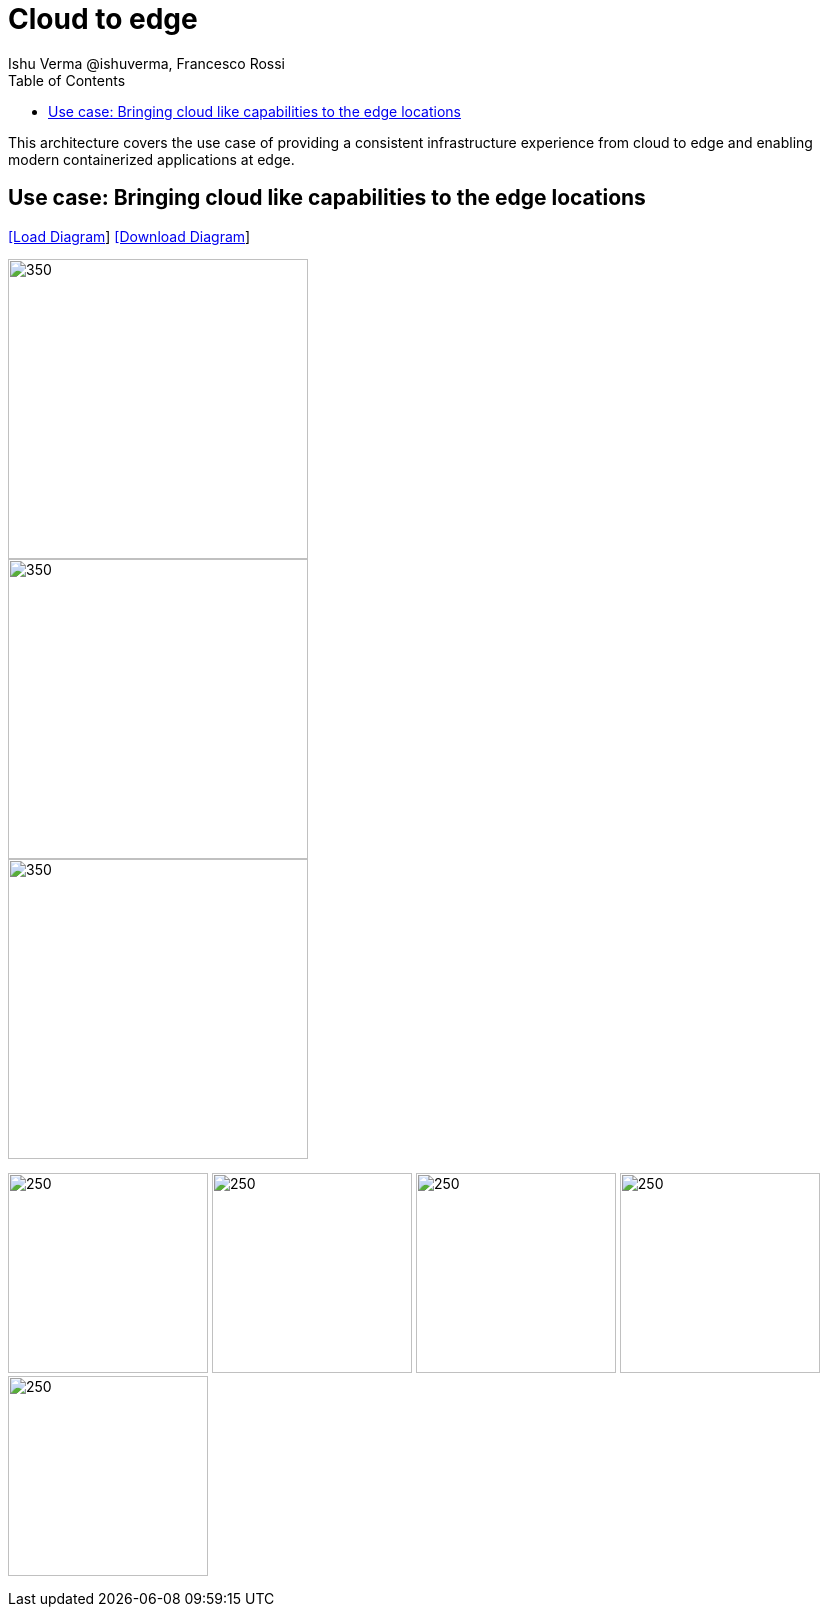 = Cloud to edge
 Ishu Verma  @ishuverma, Francesco Rossi
:homepage: https://gitlab.com/redhatdemocentral/portfolio-architecture-examples
:imagesdir: images
:icons: font
:source-highlighter: prettify
:toc: left
:toclevels: 5

This architecture covers the use case of providing a consistent infrastructure experience from cloud to edge and enabling modern containerized applications at edge.


== Use case: Bringing cloud like capabilities to the edge locations


--
https://redhatdemocentral.gitlab.io/portfolio-architecture-tooling/index.html?#/portfolio-architecture-examples/projects/cloud-edge.drawio[[Load Diagram]]
https://gitlab.com/redhatdemocentral/portfolio-architecture-examples/-/raw/main/diagrams/cloud-edge.drawio?inline=false[[Download Diagram]]
--

--
image::logical-diagrams/edge-cloud-ld.png[350,300]
image::schematic-diagrams/edge-cloud-gitops-sd.png[350,300]
image::schematic-diagrams/edge-cloud-gitops-network-sd.png[350,300]
--

--
image:detail-diagrams/datacenter-to-edge-imageregistry-cdc-dtl.png[250,200]
image:detail-diagrams/datacenter-to-edge-imageregistry-cloud-dtl.png[250, 200]
image:detail-diagrams/datacenter-to-edge-mgmt-agent-dtl.png[250, 200]
image:detail-diagrams/datacenter-to-edge-mgmt-contrlr-dtl.png[250, 200]
image:detail-diagrams/datacenter-to-edge-microservice-edge-dtl.png[250, 200]
--
